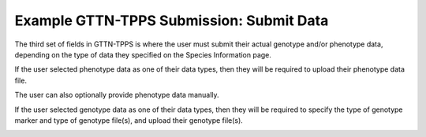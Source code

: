 *****************************************
Example GTTN-TPPS Submission: Submit Data
*****************************************

The third set of fields in GTTN-TPPS is where the user must submit their actual genotype and/or phenotype data, depending on the type of data they specified on the Species Information page.

If the user selected phenotype data as one of their data types, then they will be required to upload their phenotype data file.

.. image:: ../../../images/phenotype_data.png

The user can also optionally provide phenotype data manually.

.. image:: ../../../images/manual_phenotype.png

If the user selected genotype data as one of their data types, then they will be required to specify the type of genotype marker and type of genotype file(s), and upload their genotype file(s).

.. image:: ../../../images/genotype_data.png
